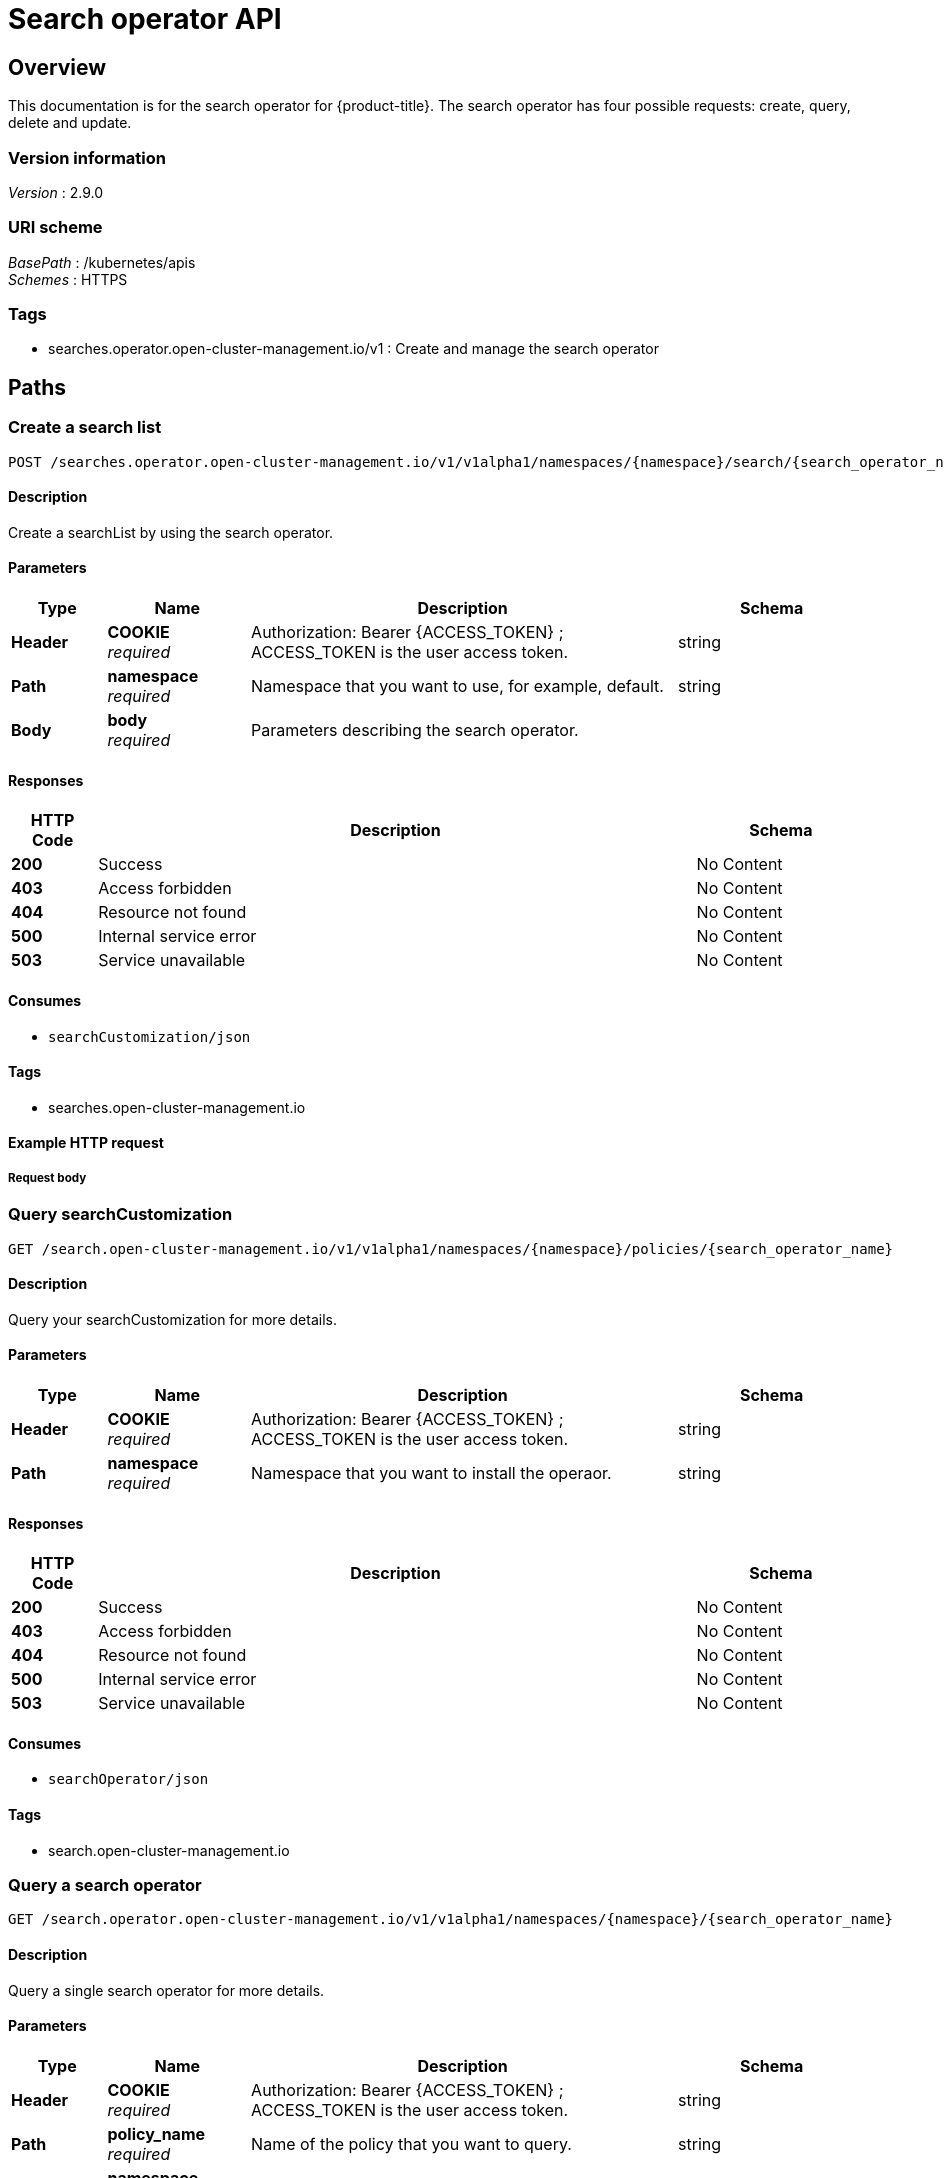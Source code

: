 [#search-api]
= Search operator API


[[_rhacm-docs_apis_searchoperator_jsonoverview]]
== Overview

This documentation is for the search operator for {product-title}. The search operator has four possible requests: create, query, delete and update. 


=== Version information
[%hardbreaks]
_Version_ : 2.9.0


=== URI scheme
[%hardbreaks]
_BasePath_ : /kubernetes/apis
_Schemes_ : HTTPS


=== Tags

* searches.operator.open-cluster-management.io/v1 : Create and manage the search operator


[[_rhacm-docs_apis_searchoperator_jsonpaths]]
== Paths

[[_rhacm-docs_apis_searchoperator_jsoncreate]]
=== Create a search list
....
POST /searches.operator.open-cluster-management.io/v1/v1alpha1/namespaces/{namespace}/search/{search_operator_name}
....


==== Description
Create a searchList by using the search operator.


==== Parameters

[options="header", cols=".^2a,.^3a,.^9a,.^4a"]
|===
|Type|Name|Description|Schema
|*Header*|*COOKIE* +
_required_|Authorization: Bearer {ACCESS_TOKEN} ; ACCESS_TOKEN is the user access token.|string
|*Path*|*namespace* +
_required_|Namespace that you want to use, for example, default.|string
|*Body*|*body* +
_required_|Parameters describing the search operator.|
|===


==== Responses

[options="header", cols=".^2a,.^14a,.^4a"]
|===
|HTTP Code|Description|Schema
|*200*|Success|No Content
|*403*|Access forbidden|No Content
|*404*|Resource not found|No Content
|*500*|Internal service error|No Content
|*503*|Service unavailable|No Content
|===


==== Consumes

* `searchCustomization/json`


==== Tags

* searches.open-cluster-management.io


==== Example HTTP request

===== Request body
[source,json]
----

----


[[_rhacm-docs_apis_searchoperator_jsonquerypolicies]]
=== Query searchCustomization
....
GET /search.open-cluster-management.io/v1/v1alpha1/namespaces/{namespace}/policies/{search_operator_name}
....


==== Description
Query your searchCustomization for more details.


==== Parameters

[options="header", cols=".^2a,.^3a,.^9a,.^4a"]
|===
|Type|Name|Description|Schema
|*Header*|*COOKIE* +
_required_|Authorization: Bearer {ACCESS_TOKEN} ; ACCESS_TOKEN is the user access token.|string
|*Path*|*namespace* +
_required_|Namespace that you want to install the operaor.|string
|===


==== Responses

[options="header", cols=".^2a,.^14a,.^4a"]
|===
|HTTP Code|Description|Schema
|*200*|Success|No Content
|*403*|Access forbidden|No Content
|*404*|Resource not found|No Content
|*500*|Internal service error|No Content
|*503*|Service unavailable|No Content
|===


==== Consumes

* `searchOperator/json`


==== Tags

* search.open-cluster-management.io


[[_rhacm-docs_apis_searchoperator_jsonquery]]
=== Query a search operator
....
GET /search.operator.open-cluster-management.io/v1/v1alpha1/namespaces/{namespace}/{search_operator_name}
....


==== Description
Query a single search operator for more details.


==== Parameters

[options="header", cols=".^2a,.^3a,.^9a,.^4a"]
|===
|Type|Name|Description|Schema
|*Header*|*COOKIE* +
_required_|Authorization: Bearer {ACCESS_TOKEN} ; ACCESS_TOKEN is the user access token.|string
|*Path*|*policy_name* +
_required_|Name of the policy that you want to query.|string
|*Path*|*namespace* +
_required_|Namespace that you want to use, for example, default.|string
|===


==== Responses

[options="header", cols=".^2a,.^14a,.^4a"]
|===
|HTTP Code|Description|Schema
|*200*|Success|No Content
|*403*|Access forbidden|No Content
|*404*|Resource not found|No Content
|*500*|Internal service error|No Content
|*503*|Service unavailable|No Content
|===


==== Tags

* search.open-cluster-management.io


[[_rhacm-docs_apis_searchoperator_jsondeletsearchoperator]]
=== Delete a search operator
....
DELETE /search.operator.open-cluster-management.io/v1/v1alpha1/namespaces/{namespace}/{search_operator_name}
....


==== Parameters

[options="header", cols=".^2a,.^3a,.^9a,.^4a"]
|===
|Type|Name|Description|Schema
|*Header*|*COOKIE* +
_required_|Authorization: Bearer {ACCESS_TOKEN} ; ACCESS_TOKEN is the user access token.|string
|*Path*|*policy_name* +
_required_|Name of the policy that you want to delete.|string
|*Path*|*namespace* +
_required_|Namespace that you want to use, for example, default.|string
|===


==== Responses

[options="header", cols=".^2a,.^14a,.^4a"]
|===
|HTTP Code|Description|Schema
|*200*|Success|No Content
|*403*|Access forbidden|No Content
|*404*|Resource not found|No Content
|*500*|Internal service error|No Content
|*503*|Service unavailable|No Content
|===


==== Tags

* searches.open-cluster-management.io




[[_rhacm-docs_apis_searchoperator_jsondefinitions]]
== Definitions

[[_rhacm-docs_apis_seachoperator_jsonoperator]]
=== SearchList

[options="header", cols=".^2a,.^3a,.^4a"]
|===
|Name|Description|Schema
|*apiVersion* +
_required_|The versioned schema of SearchList. |string
|*kind* +
_required_|String value that represents the REST resource. |string
|*metadata* +
_required_|Describes rules that define the policy.| object
|*spec* +
_required_|<<_rhacm-docs_apis_searchoperator_jsonoperator_spec,spec>>
|===

[[_rhacm-docs_apis_searchoperator_jsonoperator_spec]]
*spec*

[options="header", cols=".^2a,.^3a,.^4a"]
|===
|Name|Description|Schema
|*group* +
_required_|Value that represents the API group for the list. | string
|*names* +
_required_|Value that represents ..... |string
|===

[[_rhacm-docs_apis_searchoperator_json_names]]
*names*

[options="header", cols=".^2a,.^3a,.^4a"]
|===
|Name|Description|Schema
|*listKind* +
_required_|The versioned schema of SearchCustomization.| string
|*plural* +
_required_|The versioned schema of SearchCustomization.| string
|*singular* +
_optional_|String value that represents the REST resource.|string
|===

[[_rhacm-docs_apis_searchoperator_json_scope]]
*scope*

[options="header", cols=".^2a,.^3a,.^4a"]
|===
|Name|Description|Schema
|*matchLabels* +
_optional_| The label that is required for the policy to be applied to a namespace.|object
|*cloud* +
_optional_|The label that is required for the policy to be applied to a cloud provider. |string
|===

[[_rhacm-docs_apis_searchoperator_json_rules]]
*rules*

[options="header", cols=".^2a,.^3a,.^4a"]
|===
|Name|Description|Schema
|*apiGroups* +
_required_| List of APIs that the rule applies to. |string
| *resources* +
_required_| A list of resource types.|object
|*verbs* +
_required_| A list of verbs. |string
|===